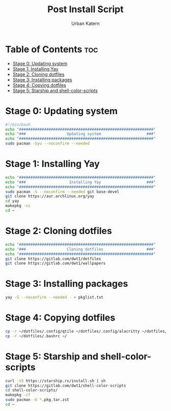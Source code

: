 #+TITLE: Post Install Script
#+AUTHOR: Urban Katern
#+PROPERTY: header-args :tangle install.sh
#+auto_tangle t
#+STARTUP showeverything

* Table of Contents :toc:
- [[#stage-0-updating-system][Stage 0: Updating system]]
- [[#stage-1-installing-yay][Stage 1: Installing Yay]]
- [[#stage-2-cloning-dotfiles][Stage 2: Cloning dotfiles]]
- [[#stage-3-installing-packages][Stage 3: Installing packages]]
- [[#stage-4-copying-dotfiles][Stage 4: Copying dotfiles]]
- [[#stage-5-starship-and-shell-color-scripts][Stage 5: Starship and shell-color-scripts]]

* Stage 0: Updating system
#+begin_src bash
#!/bin/bash
echo "###########################################################"
echo "###                  Updating system                    ###"
echo "###########################################################"
sudo pacman -Syu --noconfirm --needed
#+end_src
* Stage 1: Installing Yay
#+begin_src bash
echo "###########################################################"
echo "###                   Installing Yay                    ###"
echo "###########################################################"
sudo pacman -S --noconfirm --needed git base-devel
git clone https://aur.archlinux.org/yay
cd yay
makepkg -si
cd ~
#+end_src

* Stage 2: Cloning dotfiles
#+begin_src bash
echo "###########################################################"
echo "###                  Cloning dotfiles                   ###"
echo "###########################################################"
git clone https://gitlab.com/dwt1/dotfiles
git clone https://gitlab.com/dwt1/wallpapers
#+end_src

* Stage 3: Installing packages
#+begin_src bash
yay -S --noconfirm --needed - < pkglist.txt
#+end_src

* Stage 4: Copying dotfiles
#+begin_src bash
cp -r ~/dotfiles/.config/qtile ~/dotfiles/.config/alacritty ~/dotfiles/.config/emacs ~/dotfiles/.config/conky ~/dotfiles/.config/picom ~/dotfiles/.config/rofi ~/dotfiles/.config/starship.toml ~/.config/
cp -r ~/dotfiles/.bashrc ~/
#+end_src

* Stage 5: Starship and shell-color-scripts
#+begin_src bash
curl -sS https://starship.rs/install.sh | sh
git clone https://gitlab.com/dwt1/shell-color-scripts
cd shell-color-scripts/
makepkg -cf
sudo pacman -U *.pkg.tar.zst
cd ~
#+end_src
